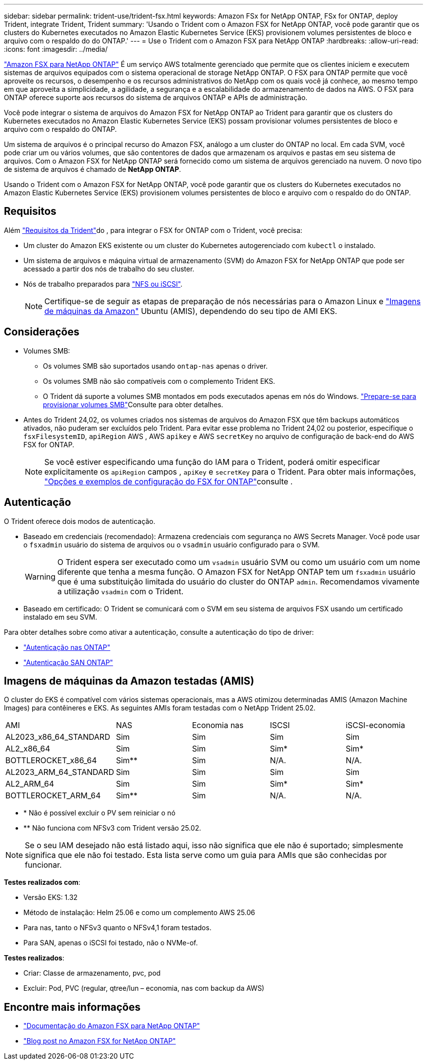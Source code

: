 ---
sidebar: sidebar 
permalink: trident-use/trident-fsx.html 
keywords: Amazon FSx for NetApp ONTAP, FSx for ONTAP, deploy Trident, integrate Trident, Trident 
summary: 'Usando o Trident com o Amazon FSX for NetApp ONTAP, você pode garantir que os clusters do Kubernetes executados no Amazon Elastic Kubernetes Service (EKS) provisionem volumes persistentes de bloco e arquivo com o respaldo do do ONTAP.' 
---
= Use o Trident com o Amazon FSX para NetApp ONTAP
:hardbreaks:
:allow-uri-read: 
:icons: font
:imagesdir: ../media/


[role="lead"]
https://docs.aws.amazon.com/fsx/latest/ONTAPGuide/what-is-fsx-ontap.html["Amazon FSX para NetApp ONTAP"^] É um serviço AWS totalmente gerenciado que permite que os clientes iniciem e executem sistemas de arquivos equipados com o sistema operacional de storage NetApp ONTAP. O FSX para ONTAP permite que você aproveite os recursos, o desempenho e os recursos administrativos do NetApp com os quais você já conhece, ao mesmo tempo em que aproveita a simplicidade, a agilidade, a segurança e a escalabilidade do armazenamento de dados na AWS. O FSX para ONTAP oferece suporte aos recursos do sistema de arquivos ONTAP e APIs de administração.

Você pode integrar o sistema de arquivos do Amazon FSX for NetApp ONTAP ao Trident para garantir que os clusters do Kubernetes executados no Amazon Elastic Kubernetes Service (EKS) possam provisionar volumes persistentes de bloco e arquivo com o respaldo do ONTAP.

Um sistema de arquivos é o principal recurso do Amazon FSX, análogo a um cluster do ONTAP no local. Em cada SVM, você pode criar um ou vários volumes, que são contentores de dados que armazenam os arquivos e pastas em seu sistema de arquivos. Com o Amazon FSX for NetApp ONTAP será fornecido como um sistema de arquivos gerenciado na nuvem. O novo tipo de sistema de arquivos é chamado de *NetApp ONTAP*.

Usando o Trident com o Amazon FSX for NetApp ONTAP, você pode garantir que os clusters do Kubernetes executados no Amazon Elastic Kubernetes Service (EKS) provisionem volumes persistentes de bloco e arquivo com o respaldo do do ONTAP.



== Requisitos

Além link:../trident-get-started/requirements.html["Requisitos da Trident"]do , para integrar o FSX for ONTAP com o Trident, você precisa:

* Um cluster do Amazon EKS existente ou um cluster do Kubernetes autogerenciado com `kubectl` o instalado.
* Um sistema de arquivos e máquina virtual de armazenamento (SVM) do Amazon FSX for NetApp ONTAP que pode ser acessado a partir dos nós de trabalho do seu cluster.
* Nós de trabalho preparados para link:worker-node-prep.html["NFS ou iSCSI"].
+

NOTE: Certifique-se de seguir as etapas de preparação de nós necessárias para o Amazon Linux e https://docs.aws.amazon.com/AWSEC2/latest/UserGuide/AMIs.html["Imagens de máquinas da Amazon"^] Ubuntu (AMIS), dependendo do seu tipo de AMI EKS.





== Considerações

* Volumes SMB:
+
** Os volumes SMB são suportados usando `ontap-nas` apenas o driver.
** Os volumes SMB não são compatíveis com o complemento Trident EKS.
** O Trident dá suporte a volumes SMB montados em pods executados apenas em nós do Windows. link:../trident-use/trident-fsx-storage-backend.html#prepare-to-provision-smb-volumes["Prepare-se para provisionar volumes SMB"]Consulte para obter detalhes.


* Antes do Trident 24,02, os volumes criados nos sistemas de arquivos do Amazon FSX que têm backups automáticos ativados, não puderam ser excluídos pelo Trident. Para evitar esse problema no Trident 24,02 ou posterior, especifique o `fsxFilesystemID`, `apiRegion` AWS , AWS `apikey` e AWS `secretKey` no arquivo de configuração de back-end do AWS FSX for ONTAP.
+

NOTE: Se você estiver especificando uma função do IAM para o Trident, poderá omitir especificar explicitamente os `apiRegion` campos , `apiKey` e `secretKey` para o Trident. Para obter mais informações, link:../trident-use/trident-fsx-examples.html["Opções e exemplos de configuração do FSX for ONTAP"]consulte .





== Autenticação

O Trident oferece dois modos de autenticação.

* Baseado em credenciais (recomendado): Armazena credenciais com segurança no AWS Secrets Manager. Você pode usar o `fsxadmin` usuário do sistema de arquivos ou o `vsadmin` usuário configurado para o SVM.
+

WARNING: O Trident espera ser executado como um `vsadmin` usuário SVM ou como um usuário com um nome diferente que tenha a mesma função. O Amazon FSX for NetApp ONTAP tem um `fsxadmin` usuário que é uma substituição limitada do usuário do cluster do ONTAP `admin`. Recomendamos vivamente a utilização `vsadmin` com o Trident.

* Baseado em certificado: O Trident se comunicará com o SVM em seu sistema de arquivos FSX usando um certificado instalado em seu SVM.


Para obter detalhes sobre como ativar a autenticação, consulte a autenticação do tipo de driver:

* link:ontap-nas-prep.html["Autenticação nas ONTAP"]
* link:ontap-san-prep.html["Autenticação SAN ONTAP"]




== Imagens de máquinas da Amazon testadas (AMIS)

O cluster do EKS é compatível com vários sistemas operacionais, mas a AWS otimizou determinadas AMIS (Amazon Machine Images) para contêineres e EKS. As seguintes AMIs foram testadas com o NetApp Trident 25.02.

|===


| AMI | NAS | Economia nas | ISCSI | iSCSI-economia 


| AL2023_x86_64_STANDARD | Sim | Sim | Sim | Sim 


| AL2_x86_64 | Sim | Sim | Sim* | Sim* 


| BOTTLEROCKET_x86_64 | Sim** | Sim | N/A. | N/A. 


| AL2023_ARM_64_STANDARD | Sim | Sim | Sim | Sim 


| AL2_ARM_64 | Sim | Sim | Sim* | Sim* 


| BOTTLEROCKET_ARM_64 | Sim** | Sim | N/A. | N/A. 
|===
* * Não é possível excluir o PV sem reiniciar o nó
* ** Não funciona com NFSv3 com Trident versão 25.02.



NOTE: Se o seu IAM desejado não está listado aqui, isso não significa que ele não é suportado; simplesmente significa que ele não foi testado. Esta lista serve como um guia para AMIs que são conhecidas por funcionar.

*Testes realizados com*:

* Versão EKS: 1.32
* Método de instalação: Helm 25.06 e como um complemento AWS 25.06
* Para nas, tanto o NFSv3 quanto o NFSv4,1 foram testados.
* Para SAN, apenas o iSCSI foi testado, não o NVMe-of.


*Testes realizados*:

* Criar: Classe de armazenamento, pvc, pod
* Excluir: Pod, PVC (regular, qtree/lun – economia, nas com backup da AWS)




== Encontre mais informações

* https://docs.aws.amazon.com/fsx/latest/ONTAPGuide/what-is-fsx-ontap.html["Documentação do Amazon FSX para NetApp ONTAP"^]
* https://www.netapp.com/blog/amazon-fsx-for-netapp-ontap/["Blog post no Amazon FSX for NetApp ONTAP"^]

